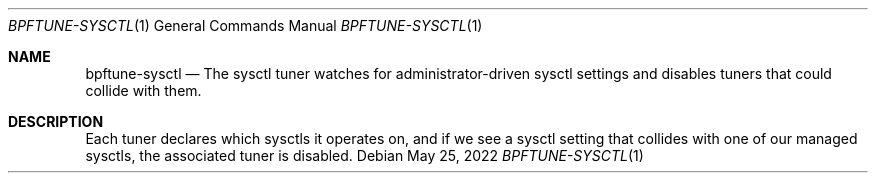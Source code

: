 .Dd May 25, 2022
.Dt BPFTUNE-SYSCTL 1
.Os
.Sh NAME
.Nm bpftune-sysctl
.Nd The sysctl tuner watches for administrator-driven sysctl settings and disables tuners that could collide with them.
.Pp
.Sh DESCRIPTION
Each tuner declares which sysctls it operates on, and if we see a sysctl setting that collides with one of our managed sysctls, the associated tuner is disabled.
.Pp
